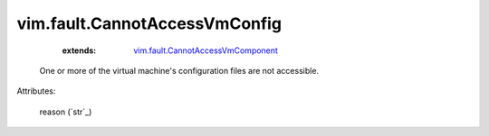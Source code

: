 .. _string: ../../str

.. _vim.fault.CannotAccessVmComponent: ../../vim/fault/CannotAccessVmComponent.rst


vim.fault.CannotAccessVmConfig
==============================
    :extends:

        `vim.fault.CannotAccessVmComponent`_

  One or more of the virtual machine's configuration files are not accessible.

Attributes:

    reason (`str`_)




